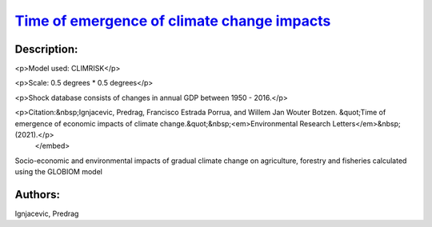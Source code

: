 
`Time of emergence of climate change impacts <https://zenodo.org/record/5530237>`_
==================================================================================

.. image:: https://zenodo.org/badge/doi/10.5281/zenodo.5530237.svg
   :target: https://doi.org/10.5281/zenodo.5530237

Description:
------------

.. raw:: html

    <embed>
        <p>Expected year in which climate impacts would exceed an extreme past economic shock value (95th percentile).</p>

<p>Model used: CLIMRISK</p>

<p>Scale: 0.5 degrees * 0.5 degrees</p>

<p>Shock database consists of changes in annual GDP between 1950 - 2016.</p>

<p>Citation:&nbsp;Ignjacevic, Predrag, Francisco Estrada Porrua, and Willem Jan Wouter Botzen. &quot;Time of emergence of economic impacts of climate change.&quot;&nbsp;<em>Environmental Research Letters</em>&nbsp;(2021).</p>
    </embed>
    
Socio-economic and environmental impacts of gradual climate change on agriculture, forestry and fisheries calculated using the GLOBIOM model

Authors:
--------
Ignjacevic, Predrag

.. meta::
   :keywords: COACCH, ToEI, time of emergence, time to adapt, climate adaptation
    